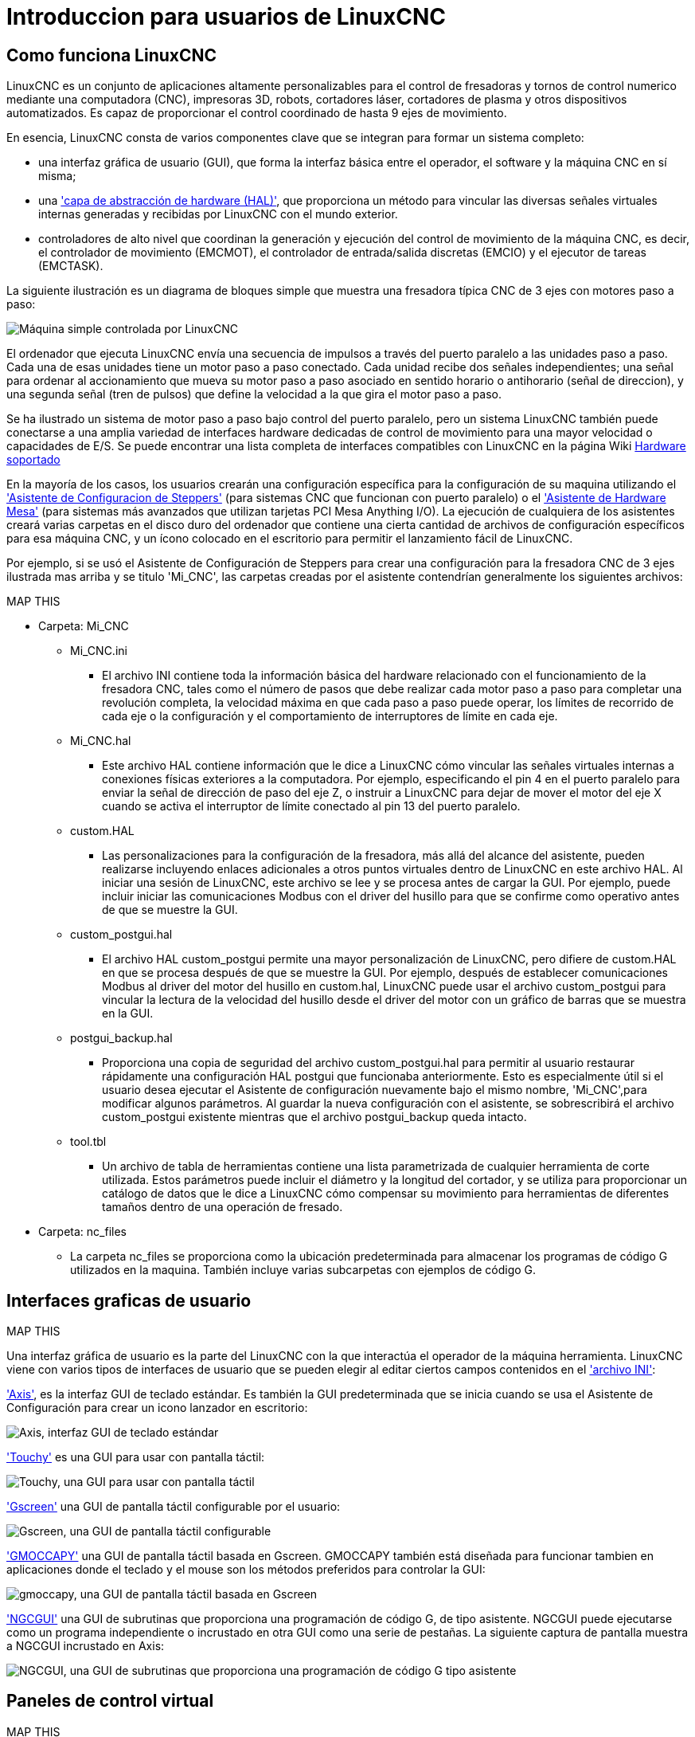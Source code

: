 ﻿:lang: es
[[cha:linuxcnc-user-introduction]](((introduction)))

= Introduccion para usuarios de LinuxCNC

== Como funciona LinuxCNC

LinuxCNC es un conjunto de aplicaciones altamente personalizables para el control de fresadoras y tornos de control numerico mediante una computadora (CNC), impresoras 3D, robots, cortadores láser, cortadores de plasma y otros dispositivos automatizados. Es capaz de proporcionar el control coordinado de hasta 9 ejes de movimiento.

En esencia, LinuxCNC consta de varios componentes clave que se integran para formar un sistema completo:

* una interfaz gráfica de usuario (GUI), que forma la interfaz básica entre el operador, el software
  y la máquina CNC en sí misma;
* una <<cha:hal-introduction,'capa de abstracción de hardware (HAL)'>>, que proporciona un método para vincular
  las diversas señales virtuales internas generadas y recibidas por LinuxCNC con el mundo exterior.
* controladores de alto nivel que coordinan la generación y ejecución del control de movimiento de la máquina CNC,
  es decir, el controlador de movimiento (EMCMOT), el controlador de entrada/salida discretas (EMCIO) y el
  ejecutor de tareas (EMCTASK).

La siguiente ilustración es un diagrama de bloques simple que muestra una fresadora típica CNC de 3 ejes
con motores paso a paso:

image::images/whatstep1.png["Máquina simple controlada por LinuxCNC",align="center"]

El ordenador que ejecuta LinuxCNC envía una secuencia de impulsos a través del puerto paralelo a las unidades paso a paso.
Cada una de esas unidades tiene un motor paso a paso conectado. Cada unidad recibe dos señales independientes; una señal para ordenar al
accionamiento que mueva su motor paso a paso asociado en sentido horario o antihorario (señal de direccion), y una segunda señal (tren de pulsos)
que define la velocidad a la que gira el motor paso a paso.

Se ha ilustrado un sistema de motor paso a paso bajo control del puerto paralelo, pero un sistema LinuxCNC
también puede conectarse a una amplia variedad de interfaces hardware dedicadas de control de movimiento para una mayor velocidad o
capacidades de E/S. Se puede encontrar una lista completa de interfaces compatibles con LinuxCNC en la página
Wiki http://http://wiki.linuxcnc.org/cgi-bin/wiki.pl?LinuxCNC_Supported_Hardware[Hardware soportado]

En la mayoría de los casos, los usuarios crearán una configuración específica para la configuración de su maquina utilizando el
<<cha:stepconf-wizard,'Asistente de Configuracion de Steppers'>> (para sistemas CNC que funcionan con
puerto paralelo) o el <<cha:pncconf-wizard,'Asistente de Hardware Mesa'>> (para sistemas más avanzados que utilizan
tarjetas PCI Mesa Anything I/O). La ejecución de cualquiera de los asistentes creará varias carpetas en el disco duro del ordenador que
contiene una cierta cantidad de archivos de configuración específicos para esa máquina CNC, y un ícono colocado en el escritorio
para permitir el lanzamiento fácil de LinuxCNC.

Por ejemplo, si se usó el Asistente de Configuración de Steppers para crear una configuración para la fresadora CNC de 3 ejes
ilustrada mas arriba y se titulo 'Mi_CNC', las carpetas creadas por el asistente contendrían generalmente los
siguientes archivos:

.MAP THIS
.MAP THIS
.MAP THIS
.MAP THIS

* Carpeta: Mi_CNC
** Mi_CNC.ini
*** El archivo INI contiene toda la información básica del hardware relacionado con el funcionamiento de la fresadora CNC,
    tales como el número de pasos que debe realizar cada motor paso a paso para completar una revolución completa,
    la velocidad máxima en que cada paso a paso puede operar, los límites de recorrido de cada eje o la configuración y
    el comportamiento de interruptores de límite en cada eje.
** Mi_CNC.hal
*** Este archivo HAL contiene información que le dice a LinuxCNC cómo vincular las señales virtuales internas a
    conexiones físicas exteriores a la computadora. Por ejemplo, especificando el pin 4 en el puerto paralelo
    para enviar la señal de dirección de paso del eje Z, o instruir a LinuxCNC para dejar de mover el motor del
    eje X cuando se activa el interruptor de límite conectado al pin 13 del puerto paralelo.
** custom.HAL
*** Las personalizaciones para la configuración de la fresadora, más allá del alcance del asistente, pueden realizarse
    incluyendo enlaces adicionales a otros puntos virtuales dentro de LinuxCNC en este archivo HAL. Al iniciar una
    sesión de LinuxCNC, este archivo se lee y se procesa antes de cargar la GUI. Por ejemplo, puede incluir iniciar
    las comunicaciones Modbus con el driver del husillo para que se confirme como operativo antes de que se muestre la GUI.
** custom_postgui.hal
*** El archivo HAL custom_postgui permite una mayor personalización de LinuxCNC, pero difiere de custom.HAL en que se
    procesa después de que se muestre la GUI. Por ejemplo, después de establecer comunicaciones Modbus al driver del motor
    del husillo en custom.hal, LinuxCNC puede usar el archivo custom_postgui para vincular la lectura de la velocidad
    del husillo desde el driver del motor con un gráfico de barras que se muestra en la GUI.
** postgui_backup.hal
*** Proporciona una copia de seguridad del archivo custom_postgui.hal para permitir al usuario restaurar rápidamente
    una configuración HAL postgui que funcionaba anteriormente. Esto es especialmente útil si el usuario desea ejecutar
    el Asistente de configuración nuevamente bajo el mismo nombre, 'Mi_CNC',para modificar algunos parámetros.
    Al guardar la nueva configuración con el asistente, se sobrescribirá el archivo custom_postgui existente mientras
    que el archivo postgui_backup queda intacto.
** tool.tbl
*** Un archivo de tabla de herramientas contiene una lista parametrizada de cualquier herramienta de corte utilizada. Estos parámetros puede incluir el diámetro y la longitud del cortador, y se utiliza para proporcionar un catálogo de datos que le dice a LinuxCNC cómo compensar su movimiento para herramientas de diferentes tamaños dentro de una operación de fresado.
* Carpeta: nc_files
*** La carpeta nc_files se proporciona como la ubicación predeterminada para almacenar los programas de código G utilizados en la maquina. También incluye varias subcarpetas con ejemplos de código G.

.MAP THIS
.MAP THIS
.MAP THIS
.MAP THIS

== Interfaces graficas de usuario

Una interfaz gráfica de usuario es la parte del LinuxCNC con la que interactúa el operador de la máquina herramienta.
LinuxCNC viene con varios tipos de interfaces de usuario que se pueden elegir al editar ciertos campos contenidos en el <<cha:ini-configuration,'archivo INI'>>:

<<cha:axis-gui,'Axis'>>, es la interfaz GUI de teclado estándar. Es también la GUI predeterminada que se inicia cuando se usa el Asistente de Configuración para crear un icono lanzador en escritorio:

image::../gui/images/axis_es.png["Axis, interfaz GUI de teclado estándar",align="center"]

<<cha:touchy-gui,'Touchy'>> es una GUI para usar con pantalla táctil:

image::../gui/images/touchy_es.png["Touchy, una GUI para usar con pantalla táctil",align="center"]

<<cha:gscreen,'Gscreen'>> una GUI de pantalla táctil configurable por el usuario:

image::../gui/images/gscreen-mill.png["Gscreen, una GUI de pantalla táctil configurable",align="center",]

<<cha:gmoccapy,'GMOCCAPY'>> una GUI de pantalla táctil basada en Gscreen. GMOCCAPY también está diseñada para funcionar tambien en aplicaciones donde el teclado y el mouse son los métodos preferidos para controlar la GUI:

image::../gui/images/gmoccapy_3_axis.png["gmoccapy, una GUI de pantalla táctil basada en Gscreen",align="center"]

<<cha:ngcgui,'NGCGUI'>> una GUI de subrutinas que proporciona una programación de código G, de tipo asistente. NGCGUI puede ejecutarse como un programa independiente o incrustado en otra GUI como una serie de pestañas. La siguiente captura de pantalla muestra a NGCGUI incrustado en Axis:

image::../gui/images/ngcgui.png["NGCGUI, una GUI de subrutinas que proporciona una programación de código G tipo asistente",align="center"]

.MAP THIS
.MAP THIS
.MAP THIS
.MAP THIS

== Paneles de control virtual

Como se mencionó anteriormente, muchas de las GUI de LinuxCNC pueden ser personalizadas por el usuario. Esto se puede hacer para agregar indicadores, salidas de lectores, interruptores o controles deslizantes a la apariencia básica de una de las GUI para aumentar su flexibilidad o funcionalidad. Se ofrecen dos estilos de Paneles de Control Virtual en LinuxCNC:

<<cha:pyvcp,'PyVCP'>> un panel de control virtual basado en Python que se puede agregar a la GUI Axis. PyVCP utiliza solo señales virtuales contenidas dentro de la capa de abstracción de hardware HAL, como el indicador de velocidad del husillo o la señal de salida de Parada de Emergencia, y tiene una apariencia sencilla, sin lujos. Esto lo hace una excelente opción si el usuario desea agregar un Panel de Control Virtual con un mínimo esfuerzo.

image::../gui/images/axis-pyvcp.png[align="center", alt="PyVCP en Axis"]

<<cha:glade-vcp,'GladeVCP'>> un panel de control virtual basado en Glade que se puede agregar a las GUIs Axis o Touchy. GladeVCP tiene la ventaja sobre PyVCP en que no se limita a la visualización o control de señales virtuales HAL, sino que puede incluir otras interfaces externas fuera de LinuxCNC, como ventanas o eventos de redes. GladeVCP también es más flexible en cuanto a cómo se puede configurar para que aparezca en la GUI:

image::../gui/images/axis-gladevcp.png[align="center", alt="GladeVCP con Axis"]

== Idiomas

LinuxCNC utiliza archivos de traducción para traducir las interfaces de usuario de LinuxCNC a muchos idiomas, incluidos francés, español, alemán, italiano, finlandés, ruso, rumano, portugués y chino. Suponiendo que una traducción ha sido creada, LinuxCNC usará automáticamente cualquier idioma nativo con el que inicie la sesión en el sistema operativo Linux. Si su idioma no ha sido traducido, contacte a un desarrollador en el IRC, la lista de correo o el Foro de usuarios para obtener ayuda.

== Modos de operacion

Cuando LinuxCNC se está ejecutando, hay tres modos principales, diferentes entre si, utilizados para ingresar comandos. Son los modos manual, automático y MDI (entrada manual de datos). Al cambiar de un modo a otro, hay una gran diferencia en la forma en que se comporta LinuxCNC. Hay cosas específicas que se pueden hacer en un modo y que no pueden hacerse en otro. Un operador puede hacer home en un eje en modo manual pero no en modo automático o MDI, o puede hacer que la máquina ejecute un archivo completo de código G en el modo automático pero no en manual o MDI.

En el modo manual, cada comando se ingresa por separado. En términos humanos, un comando manual podría ser encender el refrigerante o mover el eje X a 25 pulgadas por minuto. Estos serian, más o menos, equivalentes a pulsar un interruptor o girar el volante de un eje. Estos comandos se manejan normalmente en una de las interfaces gráficas, presionando un botón con el mouse o presionando una tecla en el teclado. En el modo automático, un botón similar o presionar una tecla podría usarse para cargar o iniciar la ejecución de un programa completo de código G almacenado en un archivo. En el Modo MDI, el operador puede escribir un bloque de código y decirle a la máquina que lo ejecute al presionar en el teclado <return> o <enter>.

Algunos comandos de control de movimiento están disponibles en todo momento y causarán los mismos cambios de movimiento en todos los modos. Estos incluyen Abort (abortar), Emergency Stop (parada de emergencia) y Feed Rate Override (mando manual de alimentacion). Comandos como estos deben ser en si mismos explicativos.

La interfaz de usuario AXIS oculta algunas de las distinciones entre Auto y los otros modos, haciendo disponibles comandos Auto en muchas ocasiones. También difumina la distinción entre Manual y MDI porque algunos de los comandos manuales como Touch Off se implementan realmente mediante el envío de comandos MDI. Esto lo hace cambiando automáticamente al modo que se necesite para la acción que el usuario ha solicitado.

.MAP THIS
.MAP THIS
.MAP THIS
.MAP THIS

